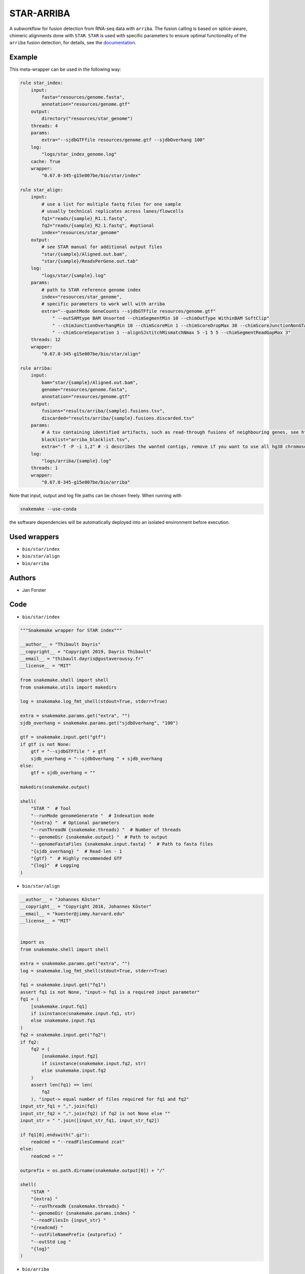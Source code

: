 .. _`star-arriba`:

STAR-ARRIBA
===========

A subworkflow for fusion detection from RNA-seq data with ``arriba``. The fusion calling is based on splice-aware, chimeric alignments done with ``STAR``. ``STAR`` is used with specific parameters to ensure optimal functionality of the ``arriba`` fusion detection, for details, see the `documentation <https://arriba.readthedocs.io/en/latest/workflow/>`_.



Example
-------

This meta-wrapper can be used in the following way:

.. code-block:: python

    rule star_index:
        input:
            fasta="resources/genome.fasta",
            annotation="resources/genome.gtf"
        output:
            directory("resources/star_genome")
        threads: 4
        params:
            extra="--sjdbGTFfile resources/genome.gtf --sjdbOverhang 100"
        log:
            "logs/star_index_genome.log"
        cache: True
        wrapper:
            "0.67.0-345-g15e007be/bio/star/index"

    rule star_align:
        input:
            # use a list for multiple fastq files for one sample
            # usually technical replicates across lanes/flowcells
            fq1="reads/{sample}_R1.1.fastq",
            fq2="reads/{sample}_R2.1.fastq", #optional
            index="resources/star_genome"
        output:
            # see STAR manual for additional output files
            "star/{sample}/Aligned.out.bam",
            "star/{sample}/ReadsPerGene.out.tab"
        log:
            "logs/star/{sample}.log"
        params:
            # path to STAR reference genome index
            index="resources/star_genome",
            # specific parameters to work well with arriba
            extra="--quantMode GeneCounts --sjdbGTFfile resources/genome.gtf"
                " --outSAMtype BAM Unsorted --chimSegmentMin 10 --chimOutType WithinBAM SoftClip"
                " --chimJunctionOverhangMin 10 --chimScoreMin 1 --chimScoreDropMax 30 --chimScoreJunctionNonGTAG 0"
                " --chimScoreSeparation 1 --alignSJstitchMismatchNmax 5 -1 5 5 --chimSegmentReadGapMax 3"
        threads: 12
        wrapper:
            "0.67.0-345-g15e007be/bio/star/align"

    rule arriba:
        input:
            bam="star/{sample}/Aligned.out.bam",
            genome="resources/genome.fasta",
            annotation="resources/genome.gtf"
        output:
            fusions="results/arriba/{sample}.fusions.tsv",
            discarded="results/arriba/{sample}.fusions.discarded.tsv"
        params:
            # A tsv containing identified artifacts, such as read-through fusions of neighbouring genes, see https://arriba.readthedocs.io/en/latest/input-files/#blacklist
            blacklist="arriba_blacklist.tsv",
            extra="-T -P -i 1,2" # -i describes the wanted contigs, remove if you want to use all hg38 chromosomes
        log:
            "logs/arriba/{sample}.log"
        threads: 1
        wrapper:
            "0.67.0-345-g15e007be/bio/arriba"


Note that input, output and log file paths can be chosen freely.
When running with

.. code-block:: bash

    snakemake --use-conda

the software dependencies will be automatically deployed into an isolated environment before execution.



Used wrappers
---------------------


* ``bio/star/index``

* ``bio/star/align``

* ``bio/arriba``







Authors
-------


* Jan Forster



Code
----


* ``bio/star/index``

.. code-block:: python

    """Snakemake wrapper for STAR index"""

    __author__ = "Thibault Dayris"
    __copyright__ = "Copyright 2019, Dayris Thibault"
    __email__ = "thibault.dayris@gustaveroussy.fr"
    __license__ = "MIT"

    from snakemake.shell import shell
    from snakemake.utils import makedirs

    log = snakemake.log_fmt_shell(stdout=True, stderr=True)

    extra = snakemake.params.get("extra", "")
    sjdb_overhang = snakemake.params.get("sjdbOverhang", "100")

    gtf = snakemake.input.get("gtf")
    if gtf is not None:
        gtf = "--sjdbGTFfile " + gtf
        sjdb_overhang = "--sjdbOverhang " + sjdb_overhang
    else:
        gtf = sjdb_overhang = ""

    makedirs(snakemake.output)

    shell(
        "STAR "  # Tool
        "--runMode genomeGenerate "  # Indexation mode
        "{extra} "  # Optional parameters
        "--runThreadN {snakemake.threads} "  # Number of threads
        "--genomeDir {snakemake.output} "  # Path to output
        "--genomeFastaFiles {snakemake.input.fasta} "  # Path to fasta files
        "{sjdb_overhang} "  # Read-len - 1
        "{gtf} "  # Highly recommended GTF
        "{log}"  # Logging
    )




* ``bio/star/align``

.. code-block:: python

    __author__ = "Johannes Köster"
    __copyright__ = "Copyright 2016, Johannes Köster"
    __email__ = "koester@jimmy.harvard.edu"
    __license__ = "MIT"


    import os
    from snakemake.shell import shell

    extra = snakemake.params.get("extra", "")
    log = snakemake.log_fmt_shell(stdout=True, stderr=True)

    fq1 = snakemake.input.get("fq1")
    assert fq1 is not None, "input-> fq1 is a required input parameter"
    fq1 = (
        [snakemake.input.fq1]
        if isinstance(snakemake.input.fq1, str)
        else snakemake.input.fq1
    )
    fq2 = snakemake.input.get("fq2")
    if fq2:
        fq2 = (
            [snakemake.input.fq2]
            if isinstance(snakemake.input.fq2, str)
            else snakemake.input.fq2
        )
        assert len(fq1) == len(
            fq2
        ), "input-> equal number of files required for fq1 and fq2"
    input_str_fq1 = ",".join(fq1)
    input_str_fq2 = ",".join(fq2) if fq2 is not None else ""
    input_str = " ".join([input_str_fq1, input_str_fq2])

    if fq1[0].endswith(".gz"):
        readcmd = "--readFilesCommand zcat"
    else:
        readcmd = ""

    outprefix = os.path.dirname(snakemake.output[0]) + "/"

    shell(
        "STAR "
        "{extra} "
        "--runThreadN {snakemake.threads} "
        "--genomeDir {snakemake.params.index} "
        "--readFilesIn {input_str} "
        "{readcmd} "
        "--outFileNamePrefix {outprefix} "
        "--outStd Log "
        "{log}"
    )




* ``bio/arriba``

.. code-block:: python

    __author__ = "Jan Forster"
    __copyright__ = "Copyright 2019, Jan Forster"
    __email__ = "j.forster@dkfz.de"
    __license__ = "MIT"


    import os
    from snakemake.shell import shell

    extra = snakemake.params.get("extra", "")
    log = snakemake.log_fmt_shell(stdout=True, stderr=True)

    discarded_fusions = snakemake.output.get("discarded", "")
    if discarded_fusions:
        discarded_cmd = "-O " + discarded_fusions
    else:
        discarded_cmd = ""

    blacklist = snakemake.params.get("blacklist")
    if blacklist:
        blacklist_cmd = "-b " + blacklist
    else:
        blacklist_cmd = ""

    known_fusions = snakemake.params.get("known_fusions")
    if known_fusions:
        known_cmd = "-k" + known_fusions
    else:
        known_cmd = ""

    sv_file = snakemake.params.get("sv_file")
    if sv_file:
        sv_cmd = "-d" + sv_file
    else:
        sv_cmd = ""

    shell(
        "arriba "
        "-x {snakemake.input.bam} "
        "-a {snakemake.input.genome} "
        "-g {snakemake.input.annotation} "
        "{blacklist_cmd} "
        "{known_cmd} "
        "{sv_cmd} "
        "-o {snakemake.output.fusions} "
        "{discarded_cmd} "
        "{extra} "
        "{log}"
    )




